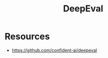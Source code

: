 :PROPERTIES:
:ID:       a8c2f397-3380-4aae-a771-63a4b688d4fe
:END:
#+title: DeepEval
#+filetags: :tool:ai:

* Resources
 -  https://github.com/confident-ai/deepeval
